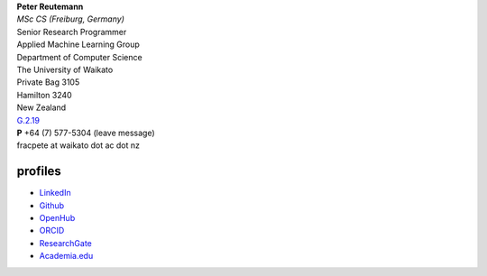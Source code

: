 .. title: contact
.. slug: contact
.. date: 2020-10-29 15:40:03 UTC+13:00
.. tags: 
.. category: 
.. link: 
.. description: 
.. type: text
.. hidetitle: True


| **Peter Reutemann**
| *MSc CS (Freiburg, Germany)*
| Senior Research Programmer

| Applied Machine Learning Group
| Department of Computer Science
| The University of Waikato
| Private Bag 3105
| Hamilton 3240
| New Zealand

| `G.2.19 <https://www.waikato.ac.nz/contacts/map/?G>`__
| **P** +64 (7) 577-5304 (leave message)
| fracpete at waikato dot ac dot nz

profiles
========

* `LinkedIn <https://www.linkedin.com/in/fracpete/>`__
* `Github <https://github.com/fracpete>`__
* `OpenHub <https://www.openhub.net/accounts/31405?ref=Tiny>`__
* `ORCID <http://orcid.org/0000-0002-1226-0948>`__
* `ResearchGate <https://www.researchgate.net/profile/Peter_Reutemann>`__
* `Academia.edu <https://waikato.academia.edu/fracpete>`__
